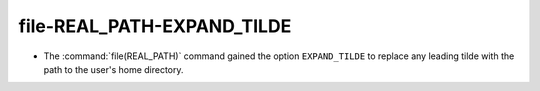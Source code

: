 file-REAL_PATH-EXPAND_TILDE
---------------------------

* The :command:`file(REAL_PATH)` command gained the option ``EXPAND_TILDE`` to
  replace any leading tilde with the path to the user's home directory.
